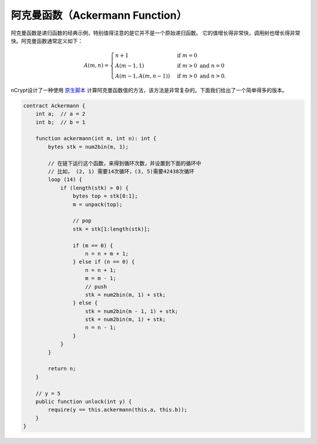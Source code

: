 ==================================
阿克曼函数（Ackermann Function）
==================================

阿克曼函数是递归函数的经典示例，特别值得注意的是它并不是一个原始递归函数。
它的值增长得非常快，调用树也增长得非常快。阿克曼函数通常定义如下：

.. math::

    A(m, n) =
    \begin{cases}
    n+1 & \mbox{if } m = 0 \\
    A(m-1, 1) & \mbox{if } m > 0 \mbox{ and } n = 0 \\
    A(m-1, A(m, n-1)) & \mbox{if } m > 0 \mbox{ and } n > 0.
    \end{cases}


nCrypt设计了一种使用 `原生脚本`_ 计算阿克曼函数值的方法，该方法是非常复杂的。下面我们给出了一个简单得多的版本。

.. code-block:: solidity

    contract Ackermann {
        int a;  // a = 2
        int b;  // b = 1

        function ackermann(int m, int n): int {
            bytes stk = num2bin(m, 1);

            // 在链下运行这个函数，来得到循环次数，并设置到下面的循环中
            // 比如， (2, 1) 需要14次循环，(3, 5)需要42438次循环
            loop (14) {
                if (length(stk) > 0) {
                    bytes top = stk[0:1];
                    m = unpack(top);

                    // pop
                    stk = stk[1:length(stk)];

                    if (m == 0) {
                        n = n + m + 1;
                    } else if (n == 0) {
                        n = n + 1;
                        m = m - 1;
                        // push
                        stk = num2bin(m, 1) + stk;
                    } else {
                        stk = num2bin(m - 1, 1) + stk;
                        stk = num2bin(m, 1) + stk;
                        n = n - 1;
                    }
                }
            }

            return n;
        }

        // y = 5
        public function unlock(int y) {
            require(y == this.ackermann(this.a, this.b));
        }
    }


.. _原生脚本: https://onedrive.live.com/?authkey=%21AMkX_N43zpZknj4&cid=68E98EDCE5760610&id=68E98EDCE5760610%2181946&parId=68E98EDCE5760610%2116494&o=OneUp
